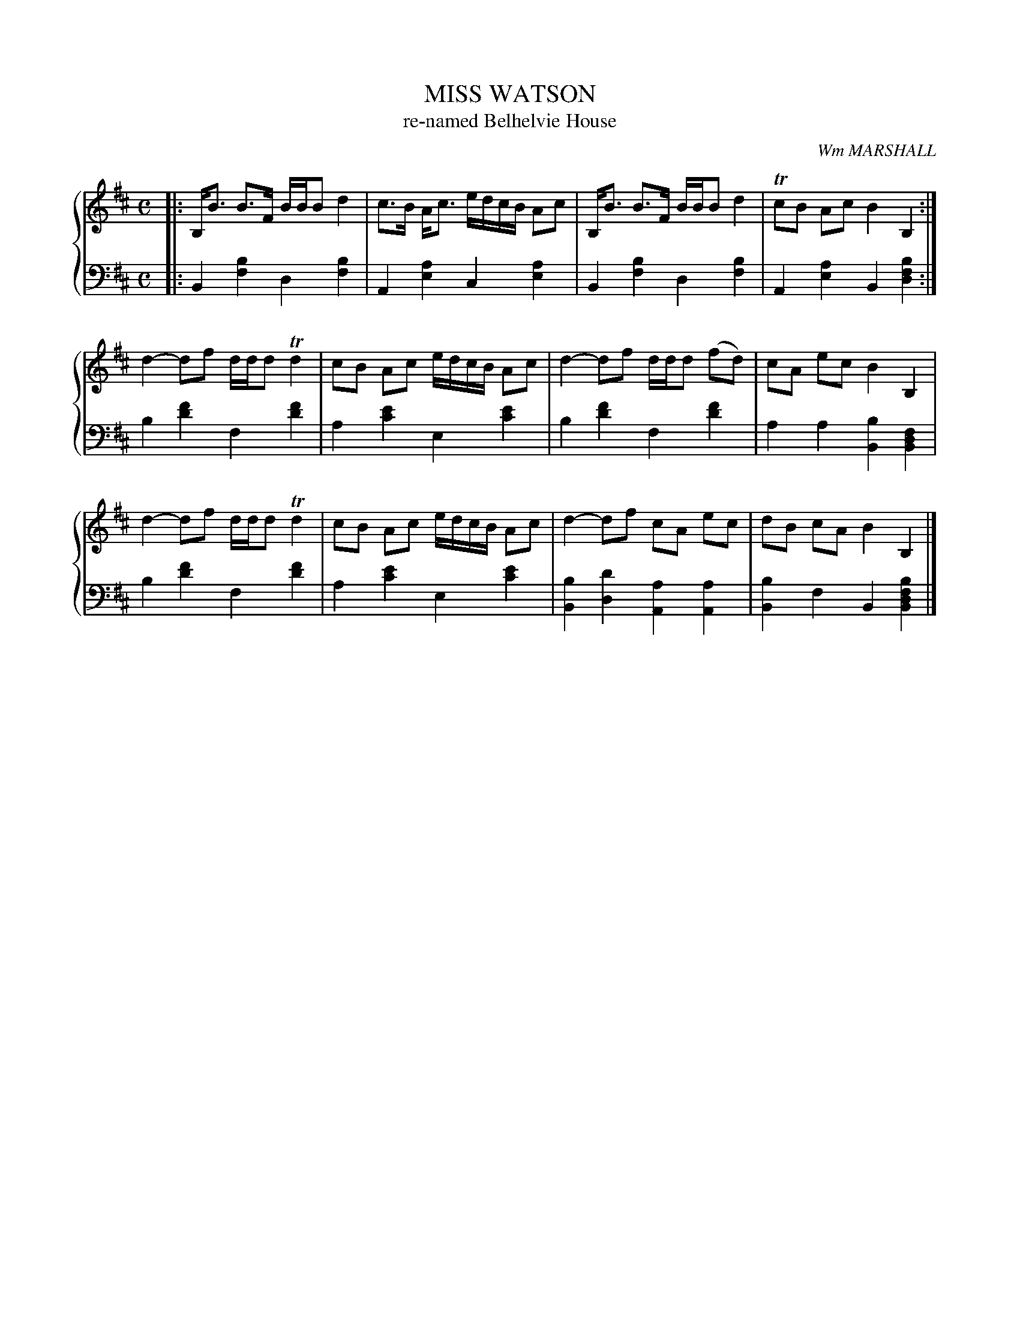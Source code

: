 X: 491
T: MISS WATSON
T: re-named Belhelvie House
C: Wm MARSHALL
R: Strathspey
B: Glen Collection p.49 #1
Z: 2011 John Chambers <jc:trillian.mit.edu>
M: C
L: 1/8
V: 1 clef=treble middle=B
V: 2 clef=bass middle=d
%%score {1 | 2}
K: Bm
%
V: 1
|:\
B,<B B>F B/B/B d2 | c>B A<c e/d/c/B/ Ac | B,<B B>F B/B/B d2 | TcB Ac B2 B,2 :|
d2- df d/d/d Td2 | cB Ac e/d/c/B/ Ac | d2- df d/d/d (fd) | cA ec B2 B,2 |
d2- df d/d/d Td2 | cB Ac e/d/c/B/ Ac | d2- df cA ec | dB cA B2 B,2 |]
%
V: 2
|:\
B2[b2f2] d2[b2f2] | A2[a2e2] c2[a2e2] |\
B2[b2f2] d2[b2f2] | A2[a2e2] B2[b2f2d2] :|
b2[f'2d'2] f2[f'2d'2] | a2[e'2c'2] e2[e'2c'2] |\
b2[f'2d'2] f2[f'2d'2] | a2a2 [b2B2][f2d2B2] |
b2[f'2d'2] f2[f'2d'2] | a2[e'2c'2] e2[e'2c'2] |\
[b2B2][d'2d2] [a2A2][a2A2] | [b2B2]f2 B2[b2f2d2B2] |]
